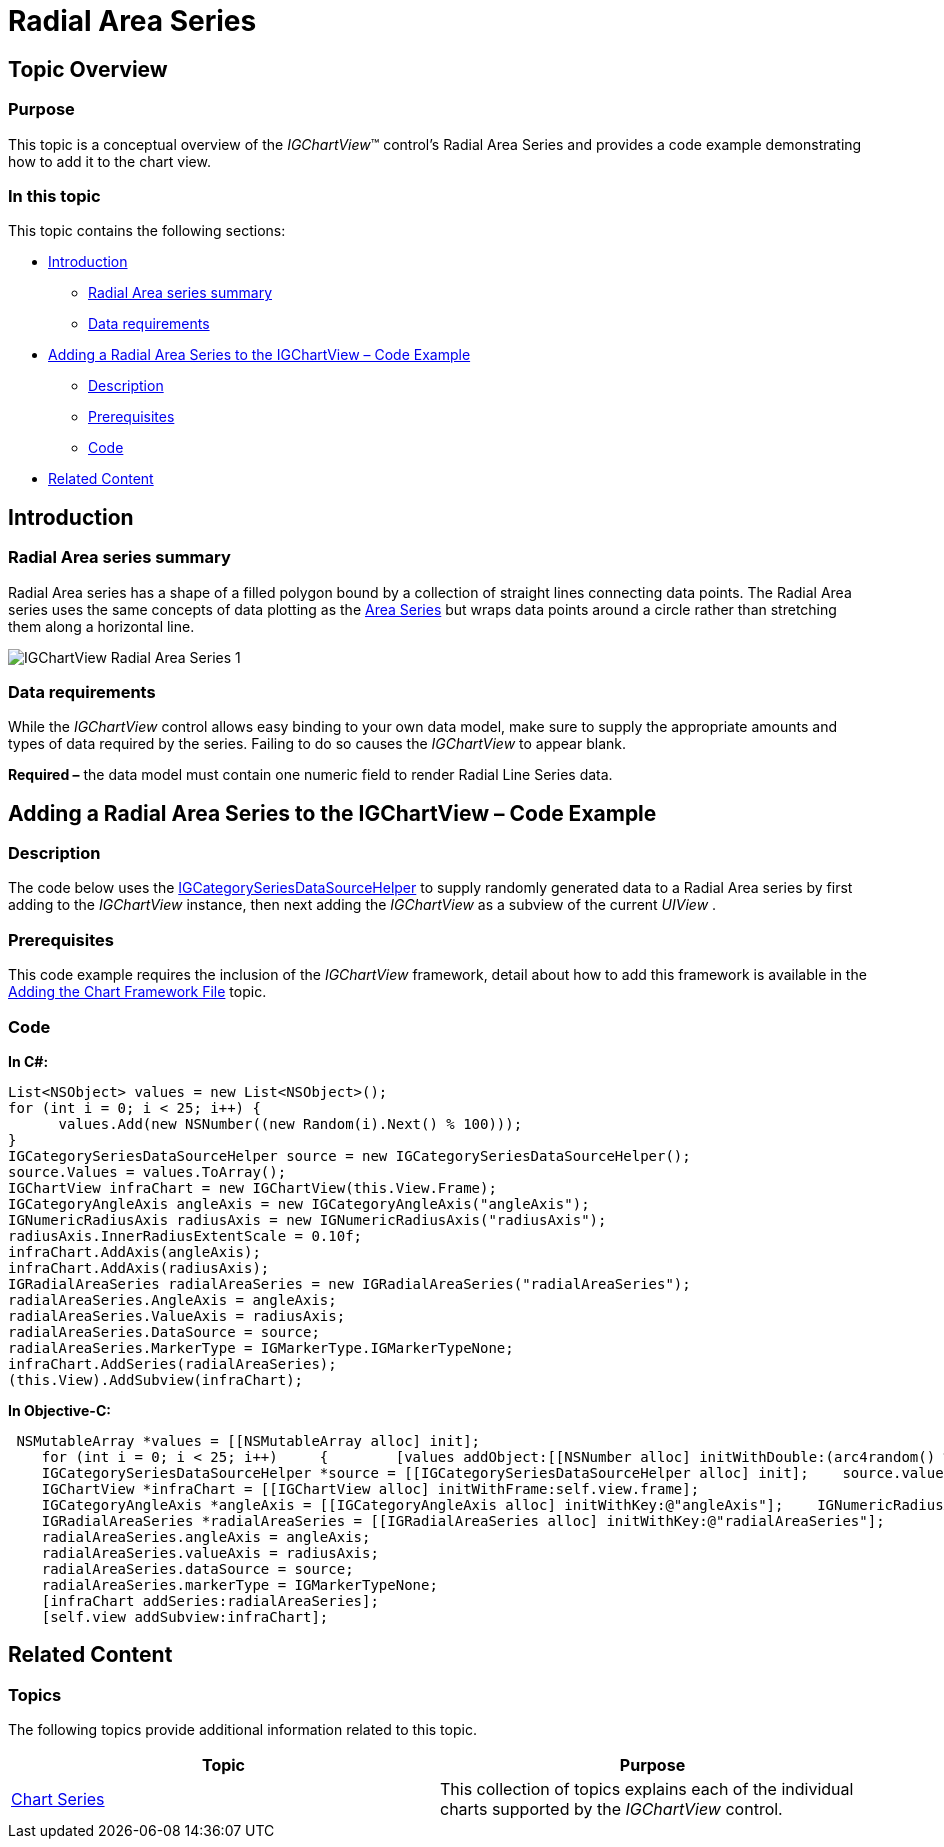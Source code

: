 ﻿////

|metadata|
{
    "name": "igchartview-radial-area-series",
    "controlName": ["IGChartView"],
    "tags": ["Charting","How Do I"],
    "guid": "00d257cd-53b5-4c69-bee0-049aed71bbc4",  
    "buildFlags": [],
    "createdOn": "2013-02-06T15:04:24.3275599Z"
}
|metadata|
////

= Radial Area Series

== Topic Overview

=== Purpose

This topic is a conceptual overview of the  _IGChartView_™ control’s Radial Area Series and provides a code example demonstrating how to add it to the chart view.

=== In this topic

This topic contains the following sections:

* <<_Ref324841248, Introduction >>

** <<_Ref215796828,Radial Area series summary>>
** <<_Ref327344200,Data requirements>>

* <<_Ref327936206,Adding a Radial Area Series to the IGChartView – Code Example>>

** <<_Ref327344209,Description>>
** <<_Ref327523606,Prerequisites>>
** <<_Ref327344217,Code>>

* <<_Ref324841253, Related Content >>

[[_Ref324841248]]
== Introduction

[[_Ref215796828]]

=== Radial Area series summary

Radial Area series has a shape of a filled polygon bound by a collection of straight lines connecting data points. The Radial Area series uses the same concepts of data plotting as the link:igchartview-area-series.html[Area Series] but wraps data points around a circle rather than stretching them along a horizontal line.

image::images/IGChartView_-_Radial_Area_Series_1.png[]

[[_Ref327344200]]

=== Data requirements

While the  _IGChartView_  control allows easy binding to your own data model, make sure to supply the appropriate amounts and types of data required by the series. Failing to do so causes the  _IGChartView_  to appear blank.

*Required –* the data model must contain one numeric field to render Radial Line Series data.

[[_Ref324842387]]
[[_Ref327936206]]
== Adding a Radial Area Series to the IGChartView – Code Example

[[_Ref327344209]]

=== Description

The code below uses the link:igchartview-data-source-helpers.html[IGCategorySeriesDataSourceHelper] to supply randomly generated data to a Radial Area series by first adding to the  _IGChartView_   instance, then next adding the  _IGChartView_   as a subview of the current  _UIView_  .

[[_Ref327523606]]

=== Prerequisites

This code example requires the inclusion of the  _IGChartView_   framework, detail about how to add this framework is available in the link:igchartview-adding-the-chart-framework-file.html[Adding the Chart Framework File] topic.

[[_Ref327344217]]

=== Code

*In C#:*

[source,csharp]
----
List<NSObject> values = new List<NSObject>();
for (int i = 0; i < 25; i++) {
      values.Add(new NSNumber((new Random(i).Next() % 100)));
}
IGCategorySeriesDataSourceHelper source = new IGCategorySeriesDataSourceHelper();
source.Values = values.ToArray();
IGChartView infraChart = new IGChartView(this.View.Frame);
IGCategoryAngleAxis angleAxis = new IGCategoryAngleAxis("angleAxis");
IGNumericRadiusAxis radiusAxis = new IGNumericRadiusAxis("radiusAxis");
radiusAxis.InnerRadiusExtentScale = 0.10f;
infraChart.AddAxis(angleAxis);
infraChart.AddAxis(radiusAxis);
IGRadialAreaSeries radialAreaSeries = new IGRadialAreaSeries("radialAreaSeries");
radialAreaSeries.AngleAxis = angleAxis;
radialAreaSeries.ValueAxis = radiusAxis;
radialAreaSeries.DataSource = source;
radialAreaSeries.MarkerType = IGMarkerType.IGMarkerTypeNone;
infraChart.AddSeries(radialAreaSeries);
(this.View).AddSubview(infraChart);
----

*In Objective-C:*

[source,csharp]
----
 NSMutableArray *values = [[NSMutableArray alloc] init];
    for (int i = 0; i < 25; i++)     {        [values addObject:[[NSNumber alloc] initWithDouble:(arc4random() % 100)]];    }
    IGCategorySeriesDataSourceHelper *source = [[IGCategorySeriesDataSourceHelper alloc] init];    source.values = values;
    IGChartView *infraChart = [[IGChartView alloc] initWithFrame:self.view.frame];
    IGCategoryAngleAxis *angleAxis = [[IGCategoryAngleAxis alloc] initWithKey:@"angleAxis"];    IGNumericRadiusAxis * radiusAxis = [[IGNumericRadiusAxis alloc] initWithKey:@"radiusAxis"];    radiusAxis.innerRadiusExtentScale = 0.10;    [infraChart addAxis:angleAxis];    [infraChart addAxis:radiusAxis];
    IGRadialAreaSeries *radialAreaSeries = [[IGRadialAreaSeries alloc] initWithKey:@"radialAreaSeries"];
    radialAreaSeries.angleAxis = angleAxis;
    radialAreaSeries.valueAxis = radiusAxis;
    radialAreaSeries.dataSource = source;
    radialAreaSeries.markerType = IGMarkerTypeNone;
    [infraChart addSeries:radialAreaSeries];
    [self.view addSubview:infraChart];
----

[[_Ref324841253]]
== Related Content

=== Topics

The following topics provide additional information related to this topic.

[options="header", cols="a,a"]
|====
|Topic|Purpose

| link:igchartview-chart-series.html[Chart Series]
|This collection of topics explains each of the individual charts supported by the _IGChartView_ control.

|====